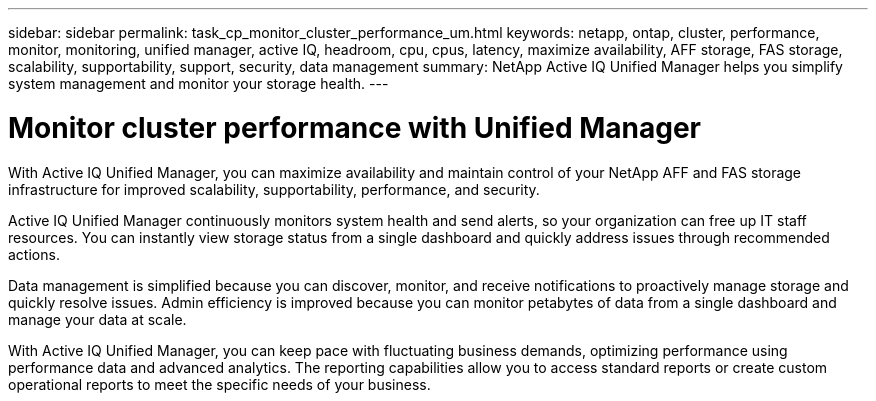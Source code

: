 ---
sidebar: sidebar
permalink: task_cp_monitor_cluster_performance_um.html
keywords: netapp, ontap, cluster, performance, monitor, monitoring, unified manager, active IQ, headroom, cpu, cpus, latency, maximize availability, AFF storage, FAS storage, scalability, supportability, support, security, data management
summary: NetApp Active IQ Unified Manager helps you simplify system management and monitor your storage health.
---

= Monitor cluster performance with Unified Manager
:toc: macro
:toclevels: 1
:hardbreaks:
:nofooter:
:icons: font
:linkattrs:
:imagesdir: ./media/

[.lead]
With Active IQ Unified Manager, you can maximize availability and maintain control of your NetApp AFF and FAS storage infrastructure for improved scalability, supportability, performance, and security.

Active IQ Unified Manager continuously monitors system health and send alerts, so your organization can free up IT staff resources. You can instantly view storage status from a single dashboard and quickly address issues through recommended actions.

Data management is simplified because you can discover, monitor, and receive notifications to proactively manage storage and quickly resolve issues.  Admin efficiency is improved because you can monitor petabytes of data from a single dashboard and manage your data at scale.

With Active IQ Unified Manager, you can keep pace with fluctuating business demands, optimizing performance using performance data and advanced analytics.  The reporting capabilities allow you to access standard reports or create custom operational reports to meet the specific needs of your business.
